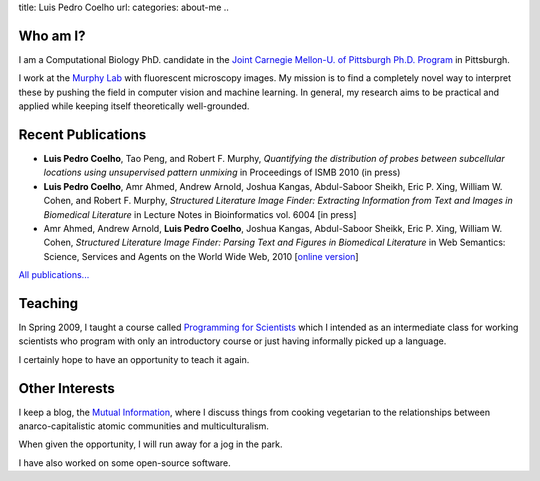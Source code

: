title: Luis Pedro Coelho
url: 
categories: about-me
..

Who am I?
=========

.. image:: /files/photo-gates-small.jpg
   :alt: Luis Pedro Coelho
   :class: float-right

I am a Computational Biology PhD. candidate in the `Joint Carnegie Mellon-U. of
Pittsburgh Ph.D. Program <http://www.compbio.cmu.edu/>`_ in Pittsburgh.

I work at the `Murphy Lab <http://murphylab.web.cmu.edu/>`_ with fluorescent
microscopy images. My mission is to find a completely novel way to interpret
these by pushing the field in computer vision and machine learning. In general,
my research aims to be practical and applied while keeping itself theoretically
well-grounded.


Recent Publications
===================
- **Luis Pedro Coelho**, Tao Peng, and Robert F. Murphy, *Quantifying the
  distribution of probes between subcellular locations using unsupervised
  pattern unmixing* in Proceedings of ISMB 2010 (in press)
- **Luis Pedro Coelho**, Amr Ahmed, Andrew Arnold, Joshua Kangas, Abdul-Saboor
  Sheikh, Eric P. Xing, William W. Cohen, and Robert F. Murphy, *Structured
  Literature Image  Finder: Extracting Information from Text and Images in
  Biomedical  Literature* in Lecture Notes in Bioinformatics vol. 6004 [in
  press]
- Amr Ahmed, Andrew Arnold, **Luis Pedro Coelho**, Joshua Kangas, Abdul-Saboor
  Sheikk, Eric P. Xing, William W. Cohen, *Structured Literature Image Finder:
  Parsing Text and Figures in Biomedical Literature* in Web Semantics: Science,
  Services and Agents on the World Wide Web, 2010 [`online version
  <http://dx.doi.org/10.1016/j.websem.2010.04.002>`_]

`All publications... </publications/>`_

Teaching
========

In Spring 2009, I taught a course called `Programming for Scientists </pfs>`_
which I intended as an intermediate class for working scientists who program
with only an introductory course or just having informally picked up a language.

I certainly hope to have an opportunity to teach it again.

Other Interests
================
I keep a blog, the `Mutual Information <http://www.mutualinformation.org>`_,
where I discuss things from cooking vegetarian to the relationships between
anarco-capitalistic atomic communities and multiculturalism.

When given the opportunity, I will run away for a jog in the park.

I have also worked on some open-source software.

